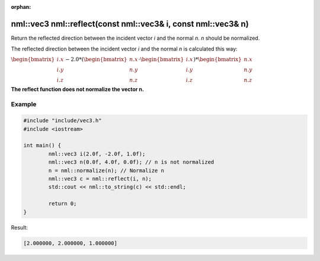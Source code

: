:orphan:

nml::vec3 nml::reflect(const nml::vec3& i, const nml::vec3& n)
=========================================================================

Return the reflected direction between the incident vector *i* and the normal *n*. *n* should be normalized.

The reflected direction between the incident vector *i* and the normal *n* is calculated this way:

:math:`\begin{bmatrix} i.x \\ i.y \\ i.z \end{bmatrix} - 2.0 * (\begin{bmatrix} n.x \\ n.y \\ n.z \end{bmatrix} \cdot \begin{bmatrix} i.x \\ i.y \\ i.z \end{bmatrix}) * \begin{bmatrix} n.x \\ n.y \\ n.z \end{bmatrix}`

**The reflect function does not normalize the vector n.**

Example
-------

.. code-block:: cpp

	#include "include/vec3.h"
	#include <iostream>

	int main() {
		nml::vec3 i(2.0f, -2.0f, 1.0f);
		nml::vec3 n(0.0f, 4.0f, 0.0f); // n is not normalized
		n = nml::normalize(n); // Normalize n
		nml::vec3 c = nml::reflect(i, n);
		std::cout << nml::to_string(c) << std::endl;

		return 0;
	}

Result:

.. code-block::

	[2.000000, 2.000000, 1.000000]